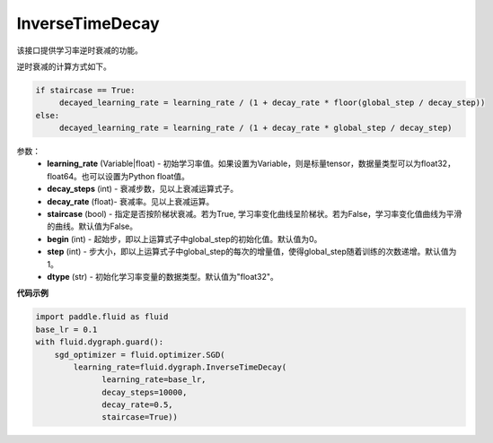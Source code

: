 .. _cn_api_fluid_dygraph_InverseTimeDecay:

InverseTimeDecay
-------------------------------

.. py:class:: paddle.fluid.dygraph.InverseTimeDecay(learning_rate, decay_steps, decay_rate, staircase=False, begin=0, step=1, dtype='float32')

该接口提供学习率逆时衰减的功能。

逆时衰减的计算方式如下。


.. code-block:: text

    if staircase == True:
         decayed_learning_rate = learning_rate / (1 + decay_rate * floor(global_step / decay_step))
    else:
         decayed_learning_rate = learning_rate / (1 + decay_rate * global_step / decay_step)

参数：
    - **learning_rate** (Variable|float) - 初始学习率值。如果设置为Variable，则是标量tensor，数据量类型可以为float32，float64。也可以设置为Python float值。
    - **decay_steps** (int) - 衰减步数，见以上衰减运算式子。
    - **decay_rate** (float)- 衰减率。见以上衰减运算。
    - **staircase** (bool) - 指定是否按阶梯状衰减。若为True, 学习率变化曲线呈阶梯状。若为False，学习率变化值曲线为平滑的曲线。默认值为False。
    - **begin** (int) - 起始步，即以上运算式子中global_step的初始化值。默认值为0。
    - **step** (int) - 步大小，即以上运算式子中global_step的每次的增量值，使得global_step随着训练的次数递增。默认值为1。
    - **dtype** (str) - 初始化学习率变量的数据类型。默认值为"float32"。


**代码示例**

.. code-block:: python

    import paddle.fluid as fluid
    base_lr = 0.1
    with fluid.dygraph.guard():
        sgd_optimizer = fluid.optimizer.SGD(
            learning_rate=fluid.dygraph.InverseTimeDecay(
                  learning_rate=base_lr,
                  decay_steps=10000,
                  decay_rate=0.5,
                  staircase=True))



